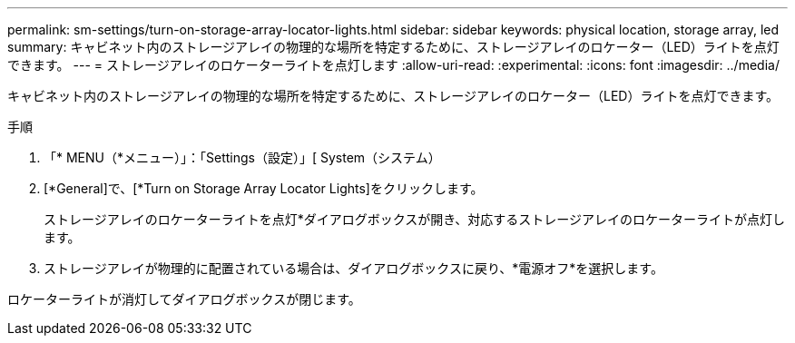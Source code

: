 ---
permalink: sm-settings/turn-on-storage-array-locator-lights.html 
sidebar: sidebar 
keywords: physical location, storage array, led 
summary: キャビネット内のストレージアレイの物理的な場所を特定するために、ストレージアレイのロケーター（LED）ライトを点灯できます。 
---
= ストレージアレイのロケーターライトを点灯します
:allow-uri-read: 
:experimental: 
:icons: font
:imagesdir: ../media/


[role="lead"]
キャビネット内のストレージアレイの物理的な場所を特定するために、ストレージアレイのロケーター（LED）ライトを点灯できます。

.手順
. 「* MENU（*メニュー）」：「Settings（設定）」[ System（システム）
. [*General]で、[*Turn on Storage Array Locator Lights]をクリックします。
+
ストレージアレイのロケーターライトを点灯*ダイアログボックスが開き、対応するストレージアレイのロケーターライトが点灯します。

. ストレージアレイが物理的に配置されている場合は、ダイアログボックスに戻り、*電源オフ*を選択します。


ロケーターライトが消灯してダイアログボックスが閉じます。
